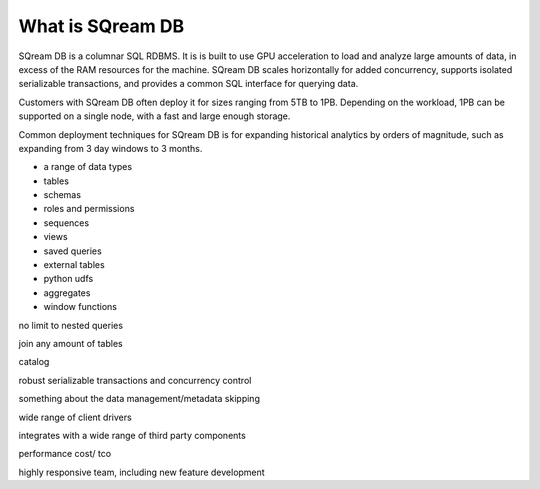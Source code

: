 .. _what_is_sqream_db:

*****************
What is SQream DB
*****************

SQream DB is a columnar SQL RDBMS. It is is built to use GPU acceleration to load and analyze large amounts of data, in excess of the RAM resources for the machine. SQream DB scales horizontally for added concurrency, supports isolated serializable transactions, and provides a common SQL interface for querying data.

Customers with SQream DB often deploy it for sizes ranging from 5TB to 1PB. Depending on the workload, 1PB can be supported on a single node, with a fast and large enough storage. 

Common deployment techniques for SQream DB is for expanding historical analytics by orders of magnitude, such as expanding from 3 day windows to 3 months.


.. 
   Common data sizes for SQream DB
   
   columnar SQL DBMS

   runs on GPUs

   5TB to 500TB+

   can support 100TB+ on a single node depending on workload

   can support 30+ concurrent users

   has high availability

   runs on prem or on the cloud

   we see customers able to go from 3 months to 12 years data, and stuff like that

   extremely fast data loading speed

* a range of data types
* tables
* schemas
* roles and permissions
* sequences
* views
* saved queries
* external tables
* python udfs
* aggregates
* window functions

no limit to nested queries
   
join any amount of tables

catalog

robust serializable transactions and concurrency control

something about the data management/metadata skipping

wide range of client drivers

integrates with a wide range of third party components

performance
cost/ tco

highly responsive team, including new feature development
